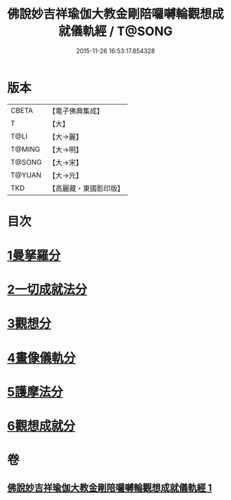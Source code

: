 #+TITLE: 佛說妙吉祥瑜伽大教金剛陪囉嚩輪觀想成就儀軌經 / T@SONG
#+DATE: 2015-11-26 16:53:17.854328
* 版本
 |     CBETA|【電子佛典集成】|
 |         T|【大】     |
 |      T@LI|【大→麗】   |
 |    T@MING|【大→明】   |
 |    T@SONG|【大→宋】   |
 |    T@YUAN|【大→元】   |
 |       TKD|【高麗藏・東國影印版】|

* 目次
* [[file:KR6j0470_001.txt::001-0203b8][1曼拏羅分]]
* [[file:KR6j0470_001.txt::0204a23][2一切成就法分]]
* [[file:KR6j0470_001.txt::0205a17][3觀想分]]
* [[file:KR6j0470_001.txt::0205c20][4畫像儀軌分]]
* [[file:KR6j0470_001.txt::0206b14][5護摩法分]]
* [[file:KR6j0470_001.txt::0207a18][6觀想成就分]]
* 卷
** [[file:KR6j0470_001.txt][佛說妙吉祥瑜伽大教金剛陪囉嚩輪觀想成就儀軌經 1]]
